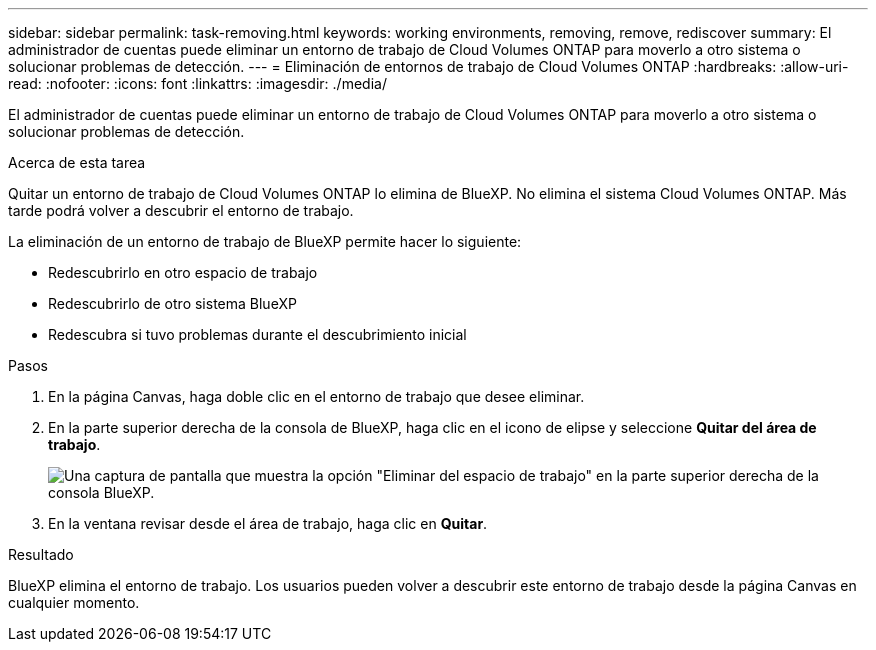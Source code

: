 ---
sidebar: sidebar 
permalink: task-removing.html 
keywords: working environments, removing, remove, rediscover 
summary: El administrador de cuentas puede eliminar un entorno de trabajo de Cloud Volumes ONTAP para moverlo a otro sistema o solucionar problemas de detección. 
---
= Eliminación de entornos de trabajo de Cloud Volumes ONTAP
:hardbreaks:
:allow-uri-read: 
:nofooter: 
:icons: font
:linkattrs: 
:imagesdir: ./media/


[role="lead"]
El administrador de cuentas puede eliminar un entorno de trabajo de Cloud Volumes ONTAP para moverlo a otro sistema o solucionar problemas de detección.

.Acerca de esta tarea
Quitar un entorno de trabajo de Cloud Volumes ONTAP lo elimina de BlueXP. No elimina el sistema Cloud Volumes ONTAP. Más tarde podrá volver a descubrir el entorno de trabajo.

La eliminación de un entorno de trabajo de BlueXP permite hacer lo siguiente:

* Redescubrirlo en otro espacio de trabajo
* Redescubrirlo de otro sistema BlueXP
* Redescubra si tuvo problemas durante el descubrimiento inicial


.Pasos
. En la página Canvas, haga doble clic en el entorno de trabajo que desee eliminar.
. En la parte superior derecha de la consola de BlueXP, haga clic en el icono de elipse y seleccione *Quitar del área de trabajo*.
+
image:screenshot_settings_remove.png["Una captura de pantalla que muestra la opción \"Eliminar del espacio de trabajo\" en la parte superior derecha de la consola BlueXP."]

. En la ventana revisar desde el área de trabajo, haga clic en *Quitar*.


.Resultado
BlueXP elimina el entorno de trabajo. Los usuarios pueden volver a descubrir este entorno de trabajo desde la página Canvas en cualquier momento.
